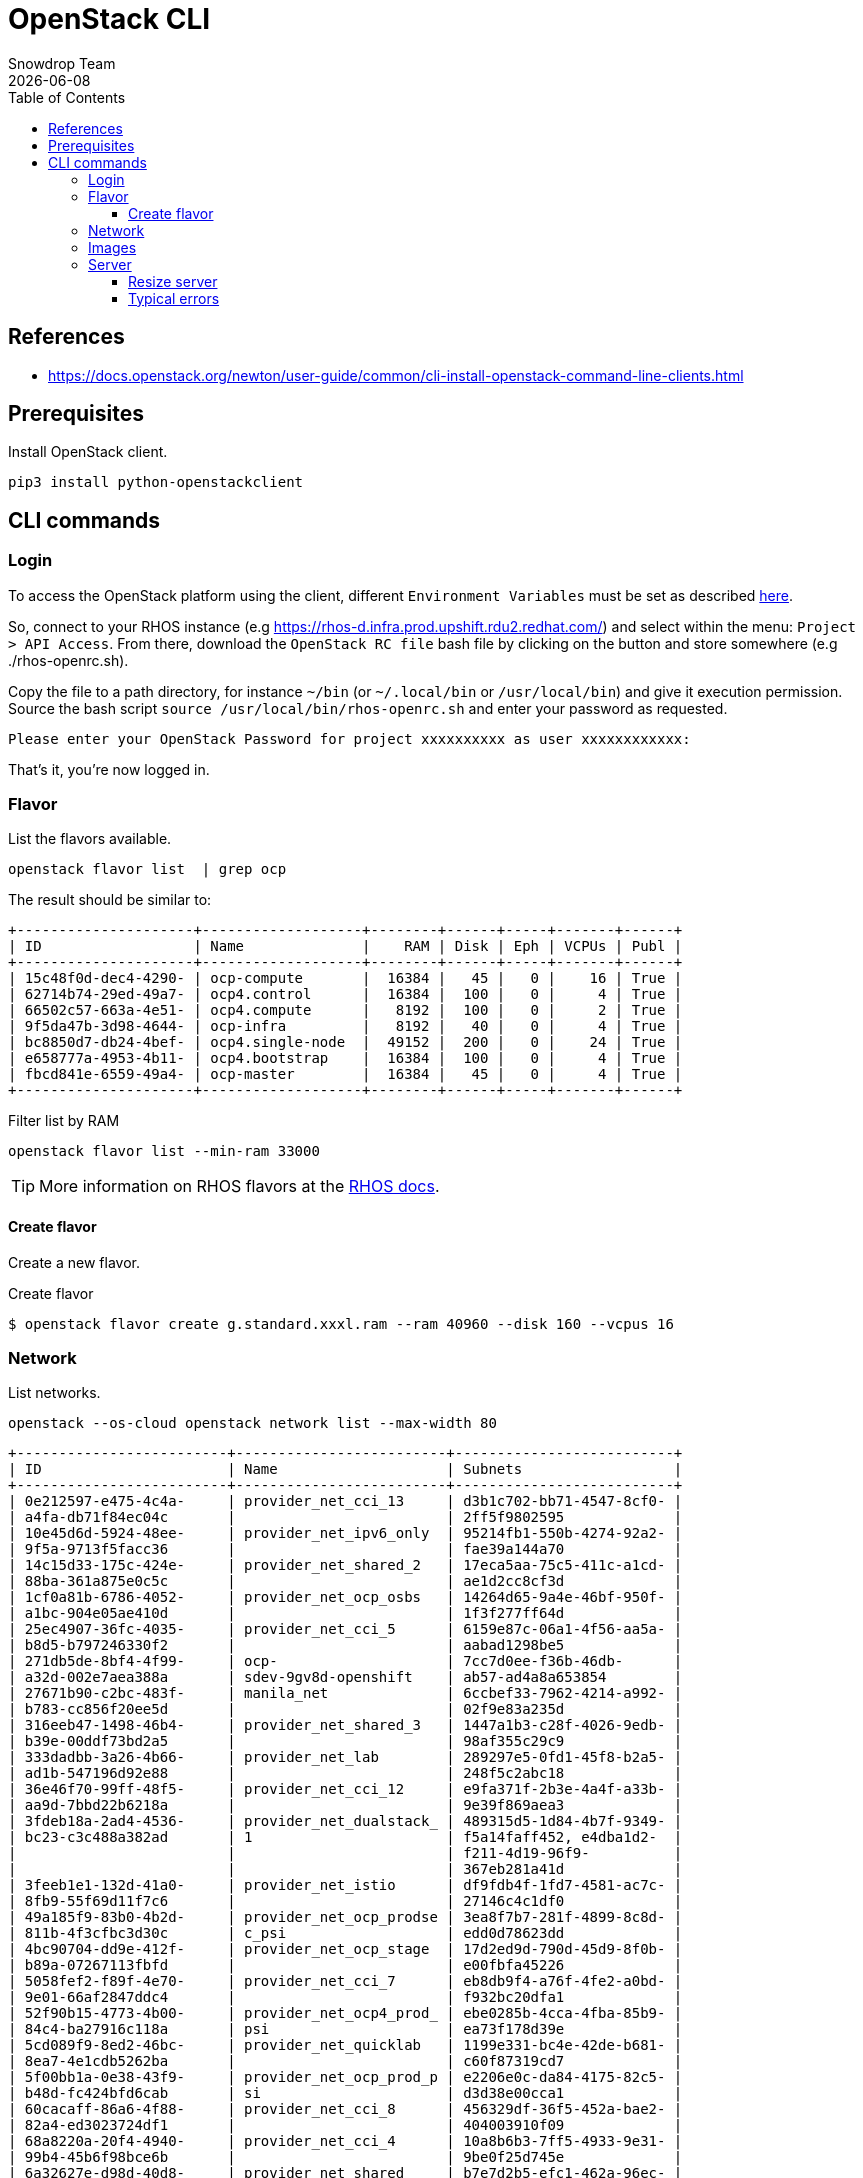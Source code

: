 = OpenStack CLI
Snowdrop Team
:icons: font
:revdate: {docdate}
:toc: left
:toclevels: 3
:description: RHOS CLI
ifdef::env-github[]
:tip-caption: :bulb:
:note-caption: :information_source:
:important-caption: :heavy_exclamation_mark:
:caution-caption: :fire:
:warning-caption: :warning:
endif::[]

== References

* https://docs.openstack.org/newton/user-guide/common/cli-install-openstack-command-line-clients.html

== Prerequisites

Install OpenStack client.

[source,bash]
----
pip3 install python-openstackclient
----

== CLI commands

=== Login

To access the OpenStack platform using the client, different `Environment Variables` must be set as described https://docs.openstack.org/newton/user-guide/common/cli-set-environment-variables-using-openstack-rc.html[here].

So, connect to your RHOS instance (e.g https://rhos-d.infra.prod.upshift.rdu2.redhat.com/) and select within the menu: `Project > API Access`.
From there, download the `OpenStack RC file` bash file by clicking on the button and store somewhere (e.g ./rhos-openrc.sh).

Copy the file to a path directory, for instance `~/bin` (or `~/.local/bin` or `/usr/local/bin`) and give it execution permission.
Source the bash script `source /usr/local/bin/rhos-openrc.sh` and enter your password as requested.

[source,bash]
----
Please enter your OpenStack Password for project xxxxxxxxxx as user xxxxxxxxxxxx: 
----

That's it, you're now logged in.

=== Flavor


List the flavors available.

[source,bash]
----
openstack flavor list  | grep ocp
----

The result should be similar to:

[source]
----
+---------------------+-------------------+--------+------+-----+-------+------+
| ID                  | Name              |    RAM | Disk | Eph | VCPUs | Publ |
+---------------------+-------------------+--------+------+-----+-------+------+
| 15c48f0d-dec4-4290- | ocp-compute       |  16384 |   45 |   0 |    16 | True |
| 62714b74-29ed-49a7- | ocp4.control      |  16384 |  100 |   0 |     4 | True |
| 66502c57-663a-4e51- | ocp4.compute      |   8192 |  100 |   0 |     2 | True |
| 9f5da47b-3d98-4644- | ocp-infra         |   8192 |   40 |   0 |     4 | True |
| bc8850d7-db24-4bef- | ocp4.single-node  |  49152 |  200 |   0 |    24 | True |
| e658777a-4953-4b11- | ocp4.bootstrap    |  16384 |  100 |   0 |     4 | True |
| fbcd841e-6559-49a4- | ocp-master        |  16384 |   45 |   0 |     4 | True |
+---------------------+-------------------+--------+------+-----+-------+------+
----

.Filter list by RAM
[source,bash]
----
openstack flavor list --min-ram 33000
----

[TIP]
====
More information on RHOS flavors at the link:https://docs.openstack.org/nova/pike/admin/flavors.html[RHOS docs].
====

==== Create flavor

Create a new flavor.

.Create flavor
[source,bash]
----
$ openstack flavor create g.standard.xxxl.ram --ram 40960 --disk 160 --vcpus 16
----

[#network]
=== Network

List networks.

[source,bash]
----
openstack --os-cloud openstack network list --max-width 80
----

[source]
----
+-------------------------+-------------------------+--------------------------+
| ID                      | Name                    | Subnets                  |
+-------------------------+-------------------------+--------------------------+
| 0e212597-e475-4c4a-     | provider_net_cci_13     | d3b1c702-bb71-4547-8cf0- |
| a4fa-db71f84ec04c       |                         | 2ff5f9802595             |
| 10e45d6d-5924-48ee-     | provider_net_ipv6_only  | 95214fb1-550b-4274-92a2- |
| 9f5a-9713f5facc36       |                         | fae39a144a70             |
| 14c15d33-175c-424e-     | provider_net_shared_2   | 17eca5aa-75c5-411c-a1cd- |
| 88ba-361a875e0c5c       |                         | ae1d2cc8cf3d             |
| 1cf0a81b-6786-4052-     | provider_net_ocp_osbs   | 14264d65-9a4e-46bf-950f- |
| a1bc-904e05ae410d       |                         | 1f3f277ff64d             |
| 25ec4907-36fc-4035-     | provider_net_cci_5      | 6159e87c-06a1-4f56-aa5a- |
| b8d5-b797246330f2       |                         | aabad1298be5             |
| 271db5de-8bf4-4f99-     | ocp-                    | 7cc7d0ee-f36b-46db-      |
| a32d-002e7aea388a       | sdev-9gv8d-openshift    | ab57-ad4a8a653854        |
| 27671b90-c2bc-483f-     | manila_net              | 6ccbef33-7962-4214-a992- |
| b783-cc856f20ee5d       |                         | 02f9e83a235d             |
| 316eeb47-1498-46b4-     | provider_net_shared_3   | 1447a1b3-c28f-4026-9edb- |
| b39e-00ddf73bd2a5       |                         | 98af355c29c9             |
| 333dadbb-3a26-4b66-     | provider_net_lab        | 289297e5-0fd1-45f8-b2a5- |
| ad1b-547196d92e88       |                         | 248f5c2abc18             |
| 36e46f70-99ff-48f5-     | provider_net_cci_12     | e9fa371f-2b3e-4a4f-a33b- |
| aa9d-7bbd22b6218a       |                         | 9e39f869aea3             |
| 3fdeb18a-2ad4-4536-     | provider_net_dualstack_ | 489315d5-1d84-4b7f-9349- |
| bc23-c3c488a382ad       | 1                       | f5a14faff452, e4dba1d2-  |
|                         |                         | f211-4d19-96f9-          |
|                         |                         | 367eb281a41d             |
| 3feeb1e1-132d-41a0-     | provider_net_istio      | df9fdb4f-1fd7-4581-ac7c- |
| 8fb9-55f69d11f7c6       |                         | 27146c4c1df0             |
| 49a185f9-83b0-4b2d-     | provider_net_ocp_prodse | 3ea8f7b7-281f-4899-8c8d- |
| 811b-4f3cfbc3d30c       | c_psi                   | edd0d78623dd             |
| 4bc90704-dd9e-412f-     | provider_net_ocp_stage  | 17d2ed9d-790d-45d9-8f0b- |
| b89a-07267113fbfd       |                         | e00fbfa45226             |
| 5058fef2-f89f-4e70-     | provider_net_cci_7      | eb8db9f4-a76f-4fe2-a0bd- |
| 9e01-66af2847ddc4       |                         | f932bc20dfa1             |
| 52f90b15-4773-4b00-     | provider_net_ocp4_prod_ | ebe0285b-4cca-4fba-85b9- |
| 84c4-ba27916c118a       | psi                     | ea73f178d39e             |
| 5cd089f9-8ed2-46bc-     | provider_net_quicklab   | 1199e331-bc4e-42de-b681- |
| 8ea7-4e1cdb5262ba       |                         | c60f87319cd7             |
| 5f00bb1a-0e38-43f9-     | provider_net_ocp_prod_p | e2206e0c-da84-4175-82c5- |
| b48d-fc424bfd6cab       | si                      | d3d38e00cca1             |
| 60cacaff-86a6-4f88-     | provider_net_cci_8      | 456329df-36f5-452a-bae2- |
| 82a4-ed3023724df1       |                         | 404003910f09             |
| 68a8220a-20f4-4940-     | provider_net_cci_4      | 10a8b6b3-7ff5-4933-9e31- |
| 99b4-45b6f98bce6b       |                         | 9be0f25d745e             |
| 6a32627e-d98d-40d8-     | provider_net_shared     | b7e7d2b5-efc1-462a-96ec- |
| 9324-5da7cf1452fc       |                         | eda940820520             |
| 6c256a91-7b1b-427d-     | provider_net_ocp_stage_ | 42d62dda-5ce7-4ccf-9998- |
| bcb8-2495a7401f6a       | psi                     | a14799fbf962             |
| 74e8faa7-87ba-41b2-     | provider_net_cci_2      | 11b95215-522d-4730-97d5- |
| a000-438013194814       |                         | a76bdc66d6fa, 63b2d4a6-  |
|                         |                         | 6df2-417c-8ee8-          |
|                         |                         | d0e01bc523c8             |
| 90341629-df19-4196-     | ocp-xyz-rhzhf-openshift | ea8e54be-523d-44ac-92eb- |
| 9002-d4a8d9fbf5b9       |                         | ab870cbe669c             |
| 9b37aaba-874c-4ef4-     | provider_net_ocp4_sdbx_ | 32b67ebf-6aa1-4964-83c2- |
| b45a-1efd6d21b928       | psi                     | c526d33359a3             |
| a0578760-3460-4f0d-     | ocp-sdev-p75fs-         | 63fa9393-3d64-43fa-b39f- |
| 827b-75edc1609cec       | openshift               | f36d2fde9c87             |
| b71d614c-b0b0-4f2d-     | provider_net_cci_11     | af342799-3d03-4b51-b252- |
| b141-e78129212b98       |                         | f56bed4e0997             |
| b8426041-7cf9-4f36-     | provider_net_ocp_dev    | 58a82433-493b-41cb-966a- |
| 9732-e5d582469d3f       |                         | 00d9b6e61772             |
| cd8cbb14-ec50-4417-     | provider_net_ocp_osbs_p | 261d4685-edb6-4779-8ac8- |
| a5e6-34c3f2ccec3b       | si                      | 495ab4882c0c             |
| d284bcff-d1ed-452d-     | provider_net_cci_1      | 1a14746d-8e7d-4dbe-a361- |
| b7e3-af979b9582a3       |                         | dfcc01b0bc5c, 3efe14a9-  |
|                         |                         | 3d70-47a1-a7f8-          |
|                         |                         | 5d373539c399             |
| d655dcd0-b593-439c-     | provider_net_cci_9      | 46c0f9b7-0028-4780-97c9- |
| 997b-aa5bc8c03a3a       |                         | 25b2e93f05d7             |
| de061265-0353-4b38-     | ocp-sscpc-openshift     | f050f0d2-3daa-4a63-9053- |
| a78e-5d0627797ea1       |                         | a07228068855             |
| eb3e8289-ce41-4825-     | provider_net_cci_3      | 02a8825d-e5f7-4e91-b502- |
| a48a-8f8e11feaec7       |                         | fc8361051e44, 62a381e5-  |
|                         |                         | 9313-43fa-a515-          |
|                         |                         | cd0d7560907b             |
| eceac180-5a4d-4b1d-     | provider_net_cci_14     | b360d82a-1375-4549-a665- |
| b916-1d4e8f19b873       |                         | 1f505aae2663             |
| ee7dcdfe-2b6e-4b7e-     | provider_net_cci_6      | 3abbd7bc-6027-49de-      |
| bbe9-3dabc0972bb5       |                         | ba44-96e4a6268d45        |
| f27262a7-1304-4e45-     | assisted-lab-net        | 11eb1393-6040-4635-99af- |
| a7cf-6b8e0ba0c103       |                         | 7f3ae340523d             |
| ff415208-8322-43c4-     | provider_net_sysops     | b40cec0a-1e14-43d5-9451- |
| af20-b764740aa3f4       |                         | 89eb8b48e323             |
+-------------------------+-------------------------+--------------------------+
----

=== Images

Different OS images are available on Openstack and can be discovered using the command `openstack image list`.
Filter them according to the target OS that you are interested in:

[source,bash]
----
openstack image list | grep -ni "Fedora-Cloud-Base.*"
openstack image list | grep -ni "RHEL-9.*"
----

To get the detail about an image you will use the command `openstack image show`

[source,bash]
----
openstack image show Fedora-Cloud-Base-37 --fit-width
----

Should present information for that image.

[source]
----
+------------------+--------------------------------------------------+
| Field            | Value                                            |
+------------------+--------------------------------------------------+
| checksum         | 9d9493d443cbac882732ae65a85497b2                 |
| container_format | bare                                             |
| created_at       | 2022-09-07T00:21:25Z                             |
| disk_format      | qcow2                                            |
| id               | cbea8fed-fef0-4319-b978-f7e983e85b19             |
| min_disk         | 0                                                |
| min_ram          | 0                                                |
| name             | Fedora-Cloud-Base-37                             |
| properties       | direct_url='rbd://03e3321d-071f-4b28-a3f9-       |
|                  | 0256f384bdca/images_d/cbea8fed-                  |
|                  | fef0-4319-b978-f7e983e85b19/snap',               |
|                  | locations='[{'url': 'rbd://03e3321d-071f-4b28-   |
|                  | a3f9-0256f384bdca/images_d/cbea8fed-             |
|                  | fef0-4319-b978-f7e983e85b19/snap', 'metadata':   |
|                  | {'store': 'default_backend'}}]',                 |
|                  | os_hash_algo='sha512', os_hash_value='d38a2bf524 |
|                  | 1730a7347dd74e27518dbb82b28070b424aca824d3e53a3c |
|                  | 812aacc7ab9a92c663e5b55a7ae63e3fe14efab71213d656 |
|                  | 4773a0d33ee5924787a983', os_hidden='False',      |
|                  | stores='default_backend'                         |
| schema           | /v2/schemas/image                                |
| size             | 490405888                                        |
| status           | active                                           |
| tags             |                                                  |
| updated_at       | 2022-09-07T00:21:34Z                             |
+------------------+--------------------------------------------------+
----

[TIP]
====
More information on RHOS images at the link:https://docs.openstack.org/newton/user-guide/common/cli-manage-images.html[RHOS docs].
====

=== Server

List existing servers.

[source,bash]
----
openstack server list --max-width 80
----

The resulting list.

[source]
----
+-------------+-------------+--------+-------------+-------------+-------------+
| ID          | Name        | Status | Networks    | Image       | Flavor      |
+-------------+-------------+--------+-------------+-------------+-------------+
| a0e54723-   | snowdrop-   | ACTIVE | provider_ne | Fedora-     | ci.m4.xlarg |
| 7374-430b-  | k8s         |        | t_shared=x  | Cloud-      | e           |
| bcb7-       |             |        | .x.x.x      | Base-37     |             |
| c144c583651 |             |        |             |             |             |
| b           |             |        |             |             |             |
| a0923a85-   | tap15       | ACTIVE | provider_ne | Fedora-     | g.standard. |
| e5b1-4d03-  |             |        | t_shared=x  | Cloud-      | xxl         |
| 943d-       |             |        | .x.x.x      | Base-35     |             |
| c7760a16563 |             |        |             |             |             |
| 9           |             |        |             |             |             |
+-------------+-------------+--------+-------------+-------------+-------------+
----

==== Resize server

[source,bash]
----
$ nova help resize

usage: nova resize [--poll] <server> <flavor>

Resize a server.

Positional arguments:
  <server>  Name or ID of server.
  <flavor>  Name or ID of new flavor.

Options:
  --poll    Report the server resize progress until it completes.
----

[source,bash]
----
$ nova resize --poll k123-fedora35-01 PnTAE.CPU_20_Memory_65536_Disk_200

Server resizing... 100% complete
Finished
----

Confirm resize.

[source,bash]
----
$ nova help resize-confirm
usage: nova resize-confirm <server>

Confirm a previous resize.

Positional arguments:
  <server>  Name or ID of server.
----

[source,bash]
----
$ nova resize-confirm k123-fedora35-01
----

==== Typical errors

If we try an operation that will exceed the quota an error will be returned.

[source,bash]
----
nova resize --poll k123-fedora35-01 PnTAE.CPU_20_Memory_65536_Disk_200
----

Error message

====
ERROR (Forbidden): Quota exceeded for ram: Requested 32768, but already used 98304 of 122880 ram (HTTP 403) (Request-ID: xxxxxxxxxxxxxx)
====

[source,bash]
----
nova resize --poll k123-fedora35-01 ci.m5.xlarge
----

====
ERROR (ClientException): Unexpected API Error. Please report this at http://bugs.launchpad.net/nova/ and attach the Nova API log if possible.
<class 'nova.exception.FlavorDiskSmallerThanMinDisk'> (HTTP 500) (Request-ID: req-774039f4-3619-4bb8-8727-31e5f99edda2)
====

